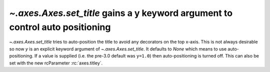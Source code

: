 `~.axes.Axes.set_title` gains a y keyword argument to control auto positioning
------------------------------------------------------------------------------
`~.axes.Axes.set_title` tries to auto-position the title to avoid any
decorators on the top x-axis.  This is not always desirable so now
*y* is an explicit keyword argument of `~.axes.Axes.set_title`.  It
defaults to *None* which means to use auto-positioning.  If a value is
supplied (i.e. the pre-3.0 default was ``y=1.0``) then auto-positioning is
turned off.  This can also be set with the new rcParameter :rc:`axes.titley`.  
